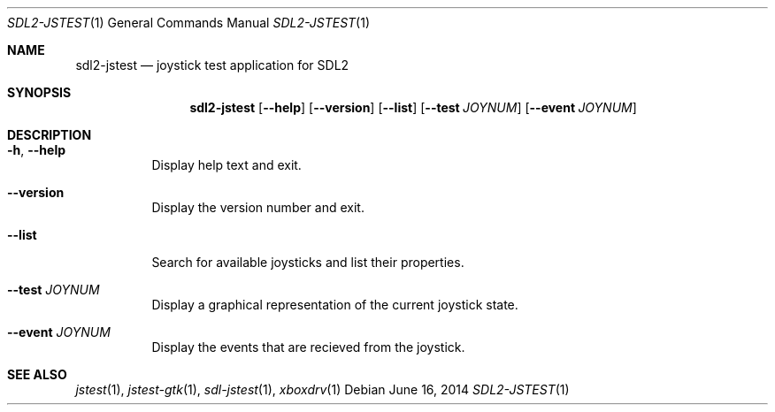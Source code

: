 .Dd June 16, 2014
.Dt SDL2-JSTEST 1
.Os
.Sh NAME
.Nm sdl2-jstest
.Nd joystick test application for SDL2
.Sh SYNOPSIS
.Nm sdl2-jstest
.Op Fl Fl help
.Op Fl Fl version
.Op Fl Fl list
.Op Fl Fl test Ar JOYNUM
.Op Fl Fl event Ar JOYNUM
.Sh DESCRIPTION
.Bl -tag -width Ds
.It Fl h , Fl Fl help
Display help text and exit.
.It Fl Fl version
Display the version number and exit.
.It Fl Fl list
Search for available joysticks and list their properties.
.It Fl Fl test Ar JOYNUM
Display a graphical representation of the current joystick state.
.It Fl Fl event Ar JOYNUM
Display the events that are recieved from the joystick.
.El
.Sh SEE ALSO
.Xr jstest 1 ,
.Xr jstest-gtk 1 ,
.Xr sdl-jstest 1 ,
.Xr xboxdrv 1
